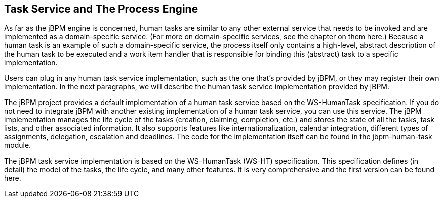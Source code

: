 :experimental:


[[_jbpmtaskservicedetails]]
== Task Service and The Process Engine


As far as the jBPM engine is concerned, human tasks are similar to any other external service that needs  to be invoked and are implemented as a domain-specific service.
(For more on domain-specific services,  see the chapter on them here.) Because a human task is an example of such a domain-specific service,  the process itself only contains a high-level, abstract description of the human task to be executed  and a work item handler that is responsible for binding this (abstract) task to a specific implementation. 

Users can plug in any human task service implementation, such as the one that's provided by jBPM,  or they may register their own implementation.
In the next paragraphs, we will describe the human  task service implementation provided by jBPM. 

The jBPM project provides a default implementation of a human task service based on the WS-HumanTask  specification.
If you do not need to integrate jBPM with another existing implementation of a human  task service, you can use this service.
The jBPM implementation manages the life cycle of the tasks  (creation, claiming, completion, etc.) and stores the state of all the tasks, task lists, and other  associated information.
It also supports features like internationalization, calendar integration,  different types of assignments, delegation, escalation and deadlines.
The code for the implementation  itself can be found in the jbpm-human-task module. 

The jBPM task service implementation is based on the WS-HumanTask (WS-HT) specification.
This specification  defines (in detail) the model of the tasks, the life cycle, and many other features.
It is very comprehensive  and the first version can be found here. 